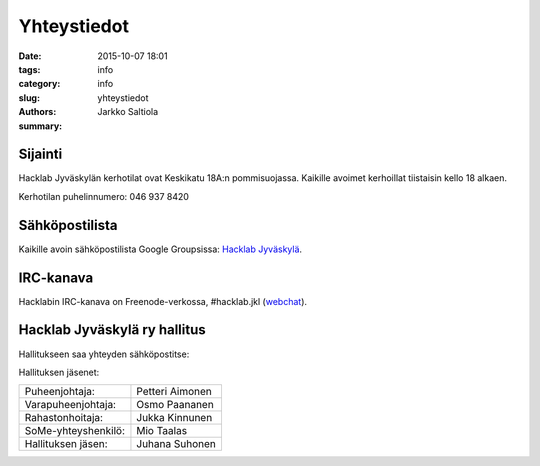 Yhteystiedot
############

:date: 2015-10-07 18:01
:tags: info
:category: info
:slug: yhteystiedot
:authors: Jarkko Saltiola
:summary: 

Sijainti
========
   
Hacklab Jyväskylän kerhotilat ovat Keskikatu 18A:n pommisuojassa. Kaikille avoimet kerhoillat tiistaisin kello 18 alkaen.

Kerhotilan puhelinnumero: 046 937 8420

..  raw:: html

    <iframe width="425" height="350" frameborder="0" scrolling="no" marginheight="0" marginwidth="0" src="http://www.openstreetmap.org/export/embed.html?bbox=25.723848938941952%2C62.2383323494557%2C25.727593302726746%2C62.24057361589627&amp;layer=mapnik&amp;marker=62.23945300349649%2C25.72572112083435" style="border: 1px solid black"></iframe><br/><small><a href="http://www.openstreetmap.org/?mlat=62.23945&amp;mlon=25.72572#map=18/62.23945/25.72572">Näytä isommalla kartalla</a></small>

   Ilmakuvassa näkyy sisäänkäynnin sijainti.
   
.. image:: /images/hacklabkartta.jpg
   :alt: Sijaintiohjeistus
   :align: center

Sähköpostilista
===============

Kaikille avoin sähköpostilista Google Groupsissa: `Hacklab Jyväskylä <https://groups.google.com/forum/#!forum/hacklabjkl>`_.

IRC-kanava
==========
Hacklabin IRC-kanava on Freenode-verkossa, #hacklab.jkl (`webchat <http://webchat.freenode.net/?channels=%23hacklab.jkl&uio=MTY9dHJ1ZSYxMT0yNDY57>`_).


Hacklab Jyväskylä ry hallitus
=============================

Hallitukseen saa yhteyden sähköpostitse:

.. raw:: html

    <span>hacklab-jkl-hallitus<span>@</span><span style="display:none;">POISTA|</span>googlegroups.com

Hallituksen jäsenet:

===================  ================
Puheenjohtaja:       Petteri Aimonen
Varapuheenjohtaja:   Osmo Paananen
Rahastonhoitaja:     Jukka Kinnunen
SoMe-yhteyshenkilö:  Mio Taalas
Hallituksen jäsen:   Juhana Suhonen
===================  ================
